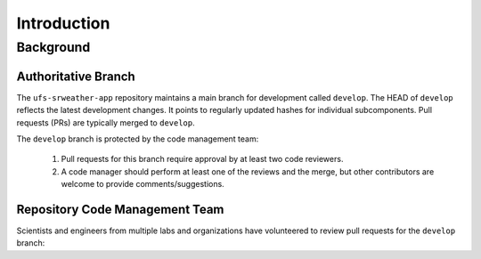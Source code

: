 =================
Introduction
=================

Background
============

Authoritative Branch
----------------------

The ``ufs-srweather-app`` repository maintains a main branch for development called ``develop``. The HEAD of ``develop`` reflects the latest development changes. It points to regularly updated hashes for individual subcomponents. Pull requests (PRs) are typically merged to ``develop``. 

The ``develop`` branch is protected by the code management team:

   #. Pull requests for this branch require approval by at least two code reviewers.
   #. A code manager should perform at least one of the reviews and the merge, but other contributors are welcome to provide comments/suggestions.

.. _rcm-team:

Repository Code Management Team
---------------------------------

Scientists and engineers from multiple labs and organizations have volunteered to review pull requests for the ``develop`` branch:

.. csv-table::
   :file: ../tables/code-managers.csv
   :widths: auto
   :delim: ;
   :header-rows: 1


